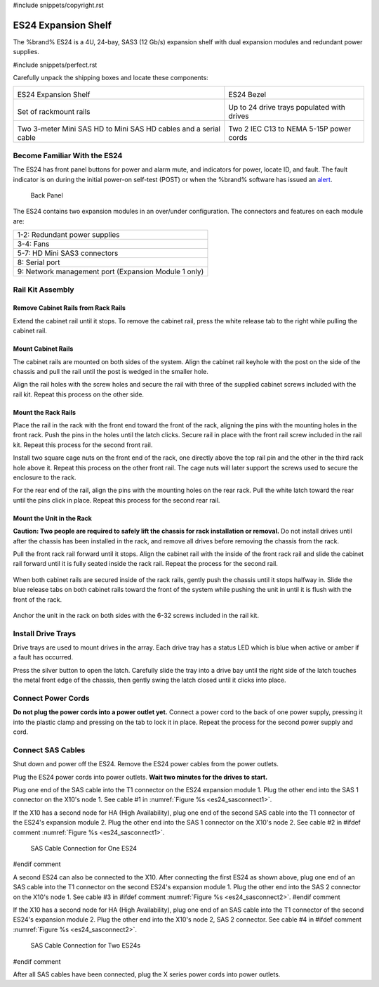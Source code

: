 #include snippets/copyright.rst

.. index:: ES24 Expansion Shelf

.. _ES24 Expansion Shelf:

ES24 Expansion Shelf
--------------------

The %brand% ES24 is a 4U, 24-bay, SAS3 (12 Gb/s) expansion shelf with
dual expansion modules and redundant power supplies.


#include snippets/perfect.rst


.. index:: ES24 Expansion Shelf Contents

Carefully unpack the shipping boxes and locate these components:

.. tabularcolumns:: |>{\RaggedRight}p{\dimexpr 0.5\linewidth-2\tabcolsep}
                    |>{\RaggedRight}p{\dimexpr 0.5\linewidth-2\tabcolsep}|

.. table::
   :class: longtable

   +--------------------------------------------------+---------------------------------------------+
   | .. image:: images/tn_es24_bare.png               | .. image:: images/tn_es24_bezel.png         |
   |                                                  |    :width: 10%                              |
   |                                                  |                                             |
   | ES24 Expansion Shelf                             | ES24 Bezel                                  |
   +--------------------------------------------------+---------------------------------------------+
   | .. image:: images/tn_es24_rails.png              | .. image:: images/tn_es24_drivetray.png     |
   |                                                  |    :width: 30%                              |
   |                                                  |                                             |
   | Set of rackmount rails                           | Up to 24 drive trays populated with drives  |
   +--------------------------------------------------+---------------------------------------------+
   | |pic1|   |pic2|                                  | .. image:: images/tn_power_cable.png        |
   |                                                  |    :width: 30%                              |
   | .. |pic1| image:: images/tn_sascables_minihd.png |                                             |
   |    :width: 30%                                   | Two 2 IEC C13 to NEMA 5-15P power cords     |
   | .. |pic2| image:: images/tn_es24_serialcable.png |                                             |
   |    :width: 30%                                   |                                             |
   |                                                  |                                             |
   | Two 3-meter Mini SAS HD to Mini SAS HD cables    |                                             |
   | and a serial cable                               |                                             |
   +--------------------------------------------------+---------------------------------------------+


.. index:: Become Familiar with the ES24
.. _Become Familiar with the ES24:

Become Familiar With the ES24
~~~~~~~~~~~~~~~~~~~~~~~~~~~~~

The ES24 has front panel buttons for power and alarm mute, and
indicators for power, locate ID, and fault. The fault indicator is on
during the initial power-on self-test (POST) or when the %brand%
software has issued an
`alert
<https://support.ixsystems.com/truenasguide/tn_options.html#alert>`__.


.. _es24_indicators:
.. figure:: images/tn_es24_indicators.png
   :width: 15%

.. _es24_back:

.. figure:: images/tn_es24_back.png
   :width: 60%

   Back Panel


The ES24 contains two expansion modules in an over/under
configuration. The connectors and features on each module are:


.. tabularcolumns:: |>{\RaggedRight}p{\dimexpr 0.5\linewidth-2\tabcolsep}|

.. table::
   :class: longtable

   +------------------------------------------------------+
   | 1-2: Redundant power supplies                        |
   +------------------------------------------------------+
   | 3-4: Fans                                            |
   +------------------------------------------------------+
   | 5-7: HD Mini SAS3 connectors                         |
   +------------------------------------------------------+
   | 8: Serial port                                       |
   +------------------------------------------------------+
   | 9: Network management port (Expansion Module 1 only) |
   +------------------------------------------------------+


.. index:: Rail Kit Assembly

Rail Kit Assembly
~~~~~~~~~~~~~~~~~

Remove Cabinet Rails from Rack Rails
^^^^^^^^^^^^^^^^^^^^^^^^^^^^^^^^^^^^

Extend the cabinet rail until it stops. To remove the cabinet rail,
press the white release tab to the right while pulling the cabinet
rail.

.. _cabinet_rail_removal:
.. figure:: images/tn_es24_cabinet_rail1.png


Mount Cabinet Rails
^^^^^^^^^^^^^^^^^^^

The cabinet rails are mounted on both sides of the system. Align the
cabinet rail keyhole with the post on the side of the chassis and pull
the rail until the post is wedged in the smaller hole.


.. _cabinet_rail2:
.. image:: images/tn_es24_cabinet_rail2.png


Align the rail holes with the screw holes and secure the rail with
three of the supplied cabinet screws included with the rail kit.
Repeat this process on the other side.

.. _rail_screws:
.. figure:: images/tn_es24_rail_screws.png
   :width: 15%


Mount the Rack Rails
^^^^^^^^^^^^^^^^^^^^

Place the rail in the rack with the front end toward the front of the
rack, aligning the pins with the mounting holes in the front rack.
Push the pins in the holes until the latch clicks. Secure rail in
place with the front rail screw included in the rail kit. Repeat this
process for the second front rail.

Install two square cage nuts on the front end of the rack, one
directly above the top rail pin and the other in the third rack hole
above it. Repeat this process on the other front rail. The cage nuts
will later support the screws used to secure the enclosure to the
rack.

For the rear end of the rail, align the pins with the mounting holes
on the rear rack. Pull the white latch toward the rear until the pins
click in place. Repeat this process for the second rear rail.


.. _rack_rail_install:
.. figure:: images/tn_es24_rack_rail_install.png
   :width: 60%


Mount the Unit in the Rack
^^^^^^^^^^^^^^^^^^^^^^^^^^

**Caution: Two people are required to safely lift the chassis for rack
installation or removal.** Do not install drives until after the
chassis has been installed in the rack, and remove all drives before
removing the chassis from the rack.

Pull the front rack rail forward until it stops. Align the cabinet
rail with the inside of the front rack rail and slide the cabinet rail
forward until it is fully seated inside the rack rail. Repeat the
process for the second rail.


.. _rack_rail_to_cabinet_rail:
.. figure:: images/tn_es24_cabinet_meets_rack.png
   :width: 60%


When both cabinet rails are secured inside of the rack rails, gently
push the chassis until it stops halfway in. Slide the blue release
tabs on both cabinet rails toward the front of the system while
pushing the unit in until it is flush with the front of the rack.


.. _mount_system_in_rack:
.. figure:: images/tn_es24_mount_system.png
   :width: 60%


Anchor the unit in the rack on both sides with the 6-32 screws
included in the rail kit.


.. _secure_system_in_rack:
.. figure:: images/tn_es24_secure_unit.png
   :width: 50%


Install Drive Trays
~~~~~~~~~~~~~~~~~~~

Drive trays are used to mount drives in the array. Each drive tray has
a status LED which is blue when active or amber if a fault has
occurred.

Press the silver button to open the latch. Carefully slide the tray
into a drive bay until the right side of the latch touches the metal
front edge of the chassis, then gently swing the latch closed until it
clicks into place.


.. _drive_installation:
.. figure:: images/tn_es24_drive_tray1.png
   :width: 60%


Connect Power Cords
~~~~~~~~~~~~~~~~~~~

**Do not plug the power cords into a power outlet yet.** Connect a
power cord to the back of one power supply, pressing it into the
plastic clamp and pressing on the tab to lock it in place. Repeat the
process for the second power supply and cord.

.. _power_cord_connection:
.. figure:: images/tn_es24_power_cord.png
  :width: 25%


Connect SAS Cables
~~~~~~~~~~~~~~~~~~

Shut down and power off the ES24. Remove the ES24 power cables from
the power outlets.

Plug the ES24 power cords into power outlets.
**Wait two minutes for the drives to start.**

Plug one end of the SAS cable into the T1 connector on the ES24
expansion module 1. Plug the other end into the SAS 1 connector on
the X10's node 1. See cable #1 in
:numref:`Figure %s <es24_sasconnect1>`.

If the X10 has a second node for HA (High Availability), plug one end
of the second SAS cable into the T1 connector of the ES24's expansion
module 2. Plug the other end into the SAS 1 connector on the X10's
node 2. See cable #2 in
#ifdef comment
:numref:`Figure %s <es24_sasconnect1>`.

.. _es24_sasconnect1:
.. figure:: images/tn_es24_sasconnect1.png

   SAS Cable Connection for One ES24
#endif comment


A second ES24 can also be connected to the X10. After connecting the
first ES24 as shown above, plug one end of an SAS cable into the
T1 connector on the second ES24's expansion module 1. Plug the other
end into the SAS 2 connector on the X10's node 1. See cable #3 in
#ifdef comment
:numref:`Figure %s <es24_sasconnect2>`.
#endif comment

If the X10 has a second node for HA (High Availability), plug one end
of an SAS cable into the T1 connector of the second ES24's expansion
module 2. Plug the other end into the X10's node 2, SAS 2 connector.
See cable #4 in
#ifdef comment
:numref:`Figure %s <es24_sasconnect2>`.


.. _es24_sasconnect2:
.. figure:: images/tn_es24_sasconnect2.png

   SAS Cable Connection for Two ES24s
#endif comment

After all SAS cables have been connected, plug the X series power
cords into power outlets.


